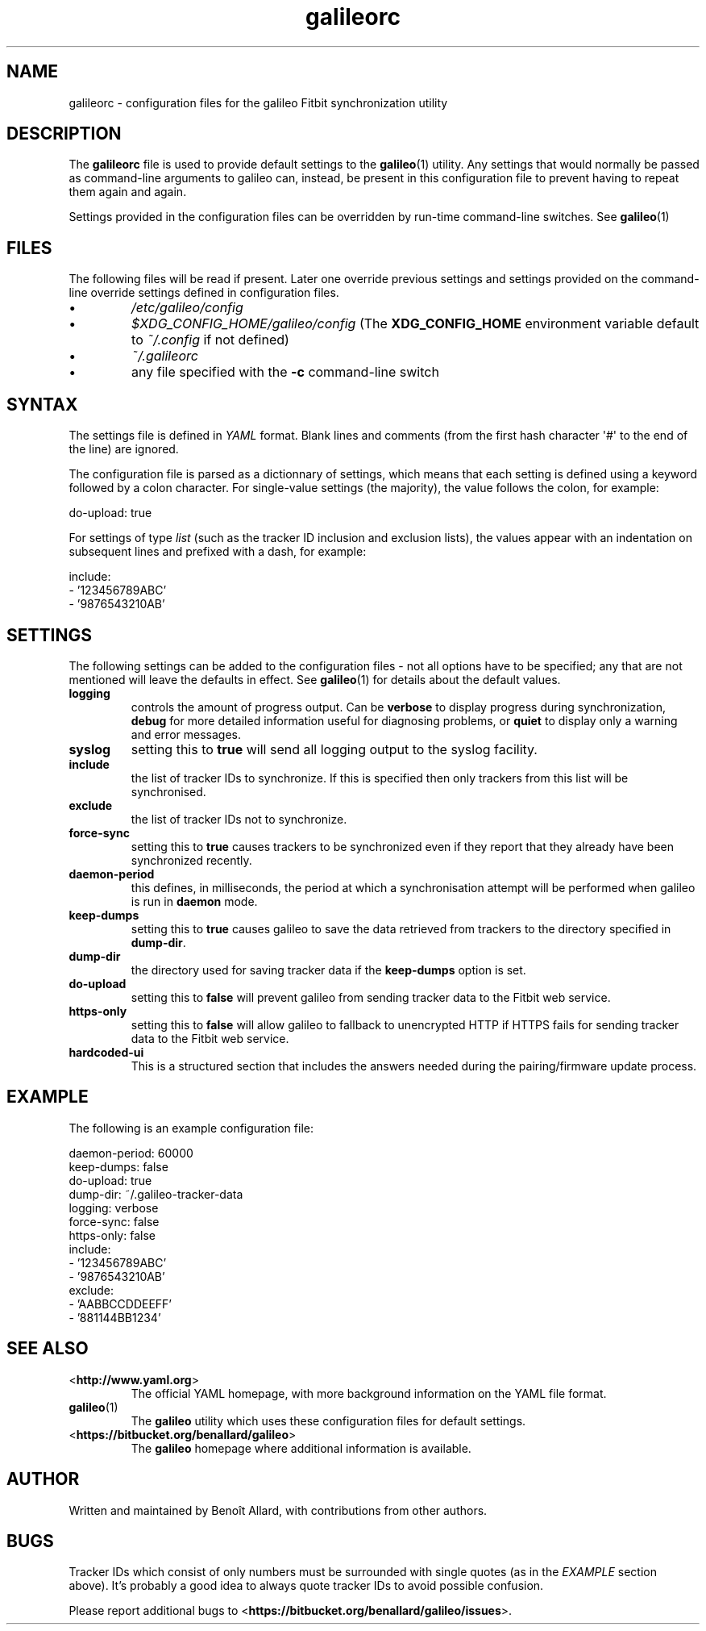 .\" galileorc galileo configuration file manual page.
.\"
.\" View this file before installing it with:
.\"   groff -man -Tascii galileorc.5
.\" or
.\"   man ./galileorc.5
.TH galileorc 5 "June 2014" 0.5dev "File Formats Manual"

.SH NAME
galileorc \- configuration files for the galileo Fitbit synchronization
utility

.SH DESCRIPTION
The
.B galileorc
file is used to provide default settings to the
.BR galileo (1)
utility. Any settings that would normally be passed as
command\-line arguments to galileo can, instead, be present in this
configuration file to prevent having to repeat them again and again.
.PP
Settings provided in the configuration files can be overridden by
run\-time command\-line switches. See
.BR galileo (1)
.

.SH FILES
The following files will be read if present. Later one override
previous settings and settings provided on the command-line override
settings defined in configuration files.
.IP \(bu
.I /etc/galileo/config
.IP \(bu
.I $XDG_CONFIG_HOME/galileo/config
(The \fBXDG_CONFIG_HOME\fR environment variable default to
\fI~/.config\fR if not defined)
.IP \(bu
.I ~/.galileorc
.IP \(bu
any file specified with the \fB-c\fR command\-line switch

.SH SYNTAX
The settings file is defined in \fIYAML\fR format. Blank lines and
comments (from the first hash character \(aq#\(aq to the end of the
line) are ignored.
.PP
The configuration file is parsed as a dictionnary of settings, which
means that each setting is defined using a keyword followed by a colon
character. For single\-value settings (the majority), the value follows
the colon, for example:
.PP
.nf
do-upload: true
.fi
.PP
For settings of type \fIlist\fR (such as the tracker ID inclusion and
exclusion lists), the values appear with an indentation on subsequent
lines and prefixed with a dash, for example:
.PP
.nf
include:
  - '123456789ABC'
  - '9876543210AB'
.fi

.SH SETTINGS
The following settings can be added to the configuration
files \- not all options have to be specified; any that are not
mentioned will leave the defaults in effect. See
.BR galileo (1)
for details about the default values.
.TP
.B logging
controls the amount of progress output. Can be \fBverbose\fR to
display progress during synchronization, \fBdebug\fR for more
detailed information useful for diagnosing problems, or \fBquiet\fR to
display only a warning and error messages.
.TP
.B syslog
setting this to \fBtrue\fR will send all logging output to the syslog
facility.
.TP
.B include
the list of tracker IDs to synchronize. If this is specified then only
trackers from this list will be synchronised.
.TP
.B exclude
the list of tracker IDs not to synchronize.
.TP
.B force-sync
setting this to \fBtrue\fR causes trackers to be synchronized even if
they report that they already have been synchronized recently.
.TP
.B daemon-period
this defines, in milliseconds, the period at which a synchronisation
attempt will be performed when galileo is run in \fBdaemon\fR mode.
.TP
.B keep-dumps
setting this to \fBtrue\fR causes galileo to save the data retrieved
from trackers to the directory specified in \fBdump-dir\fR.
.TP
.B dump-dir
the directory used for saving tracker data if the \fBkeep-dumps\fR
option is set.
.TP
.B do-upload
setting this to \fBfalse\fR will prevent galileo from sending tracker
data to the Fitbit web service.
.TP
.B https-only
setting this to \fBfalse\fR will allow galileo to fallback to
unencrypted HTTP if HTTPS fails for sending tracker data to the Fitbit
web service.
.TP
.B hardcoded-ui
This is a structured section that includes the answers needed during the
pairing/firmware update process.

.SH EXAMPLE
The following is an example configuration file:
.PP
.nf
daemon-period: 60000
keep-dumps: false
do-upload: true
dump-dir: ~/.galileo-tracker-data
logging: verbose
force-sync: false
https-only: false
include:
  - '123456789ABC'
  - '9876543210AB'
exclude:
  - 'AABBCCDDEEFF'
  - '881144BB1234'
.fi

.SH SEE ALSO
.TP
<\fBhttp://www.yaml.org\fR>
The official YAML homepage, with more background information on the
YAML file format.
.TP
.BR galileo (1)
The \fBgalileo\fR utility which uses these configuration files for
default settings.
.TP
<\fBhttps://bitbucket.org/benallard/galileo\fR>
The \fBgalileo\fR homepage where additional information is available.

.SH AUTHOR
Written and maintained by Benoît Allard, with contributions from other
authors.

.SH BUGS
Tracker IDs which consist of only numbers must be surrounded with
single quotes (as in the \fIEXAMPLE\fR section above). It's probably a
good idea to always quote tracker IDs to avoid possible confusion.
.PP
Please report additional bugs to
<\fBhttps://bitbucket.org/benallard/galileo/issues\fR>.
